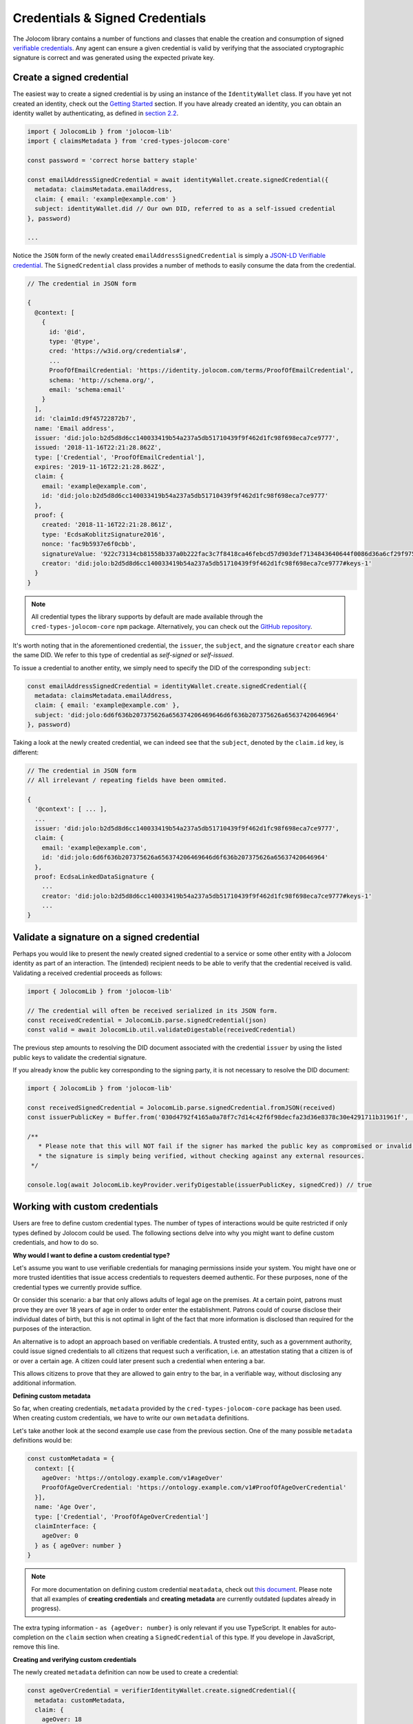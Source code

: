 Credentials & Signed Credentials
================================

The Jolocom library contains a number of functions and classes that enable the creation and consumption of signed `verifiable credentials <https://w3c.github.io/vc-data-model/>`_.
Any agent can ensure a given credential is valid by verifying that the associated cryptographic signature is correct and was generated using the expected private key.

Create a signed credential
##################################

The easiest way to create a signed credential is by using an instance of the ``IdentityWallet`` class. If you have yet not created an identity, check out the `Getting Started <https://jolocom-lib.readthedocs.io/en/latest/gettingStarted.html>`_ section.
If you have already created an identity, you can obtain an identity wallet by authenticating, as defined in `section 2.2 <https://jolocom-lib.readthedocs.io/en/latest/gettingStarted.html#using-the-identity>`_.

.. code-block:: typescript

  import { JolocomLib } from 'jolocom-lib'
  import { claimsMetadata } from 'cred-types-jolocom-core'

  const password = 'correct horse battery staple'

  const emailAddressSignedCredential = await identityWallet.create.signedCredential({
    metadata: claimsMetadata.emailAddress,
    claim: { email: 'example@example.com' }
    subject: identityWallet.did // Our own DID, referred to as a self-issued credential
  }, password)

  ...

Notice the ``JSON`` form of the newly created ``emailAddressSignedCredential`` is simply a `JSON-LD Verifiable credential <https://w3c.github.io/vc-data-model/>`_.
The ``SignedCredential`` class provides a number of methods to easily consume the data from the credential.

.. code-block:: typescript

  // The credential in JSON form

  {
    @context: [
      {
        id: '@id',
        type: '@type',
        cred: 'https://w3id.org/credentials#',
        ...
        ProofOfEmailCredential: 'https://identity.jolocom.com/terms/ProofOfEmailCredential',
        schema: 'http://schema.org/',
        email: 'schema:email'
      }
    ],
    id: 'claimId:d9f45722872b7',
    name: 'Email address',
    issuer: 'did:jolo:b2d5d8d6cc140033419b54a237a5db51710439f9f462d1fc98f698eca7ce9777',
    issued: '2018-11-16T22:21:28.862Z',
    type: ['Credential', 'ProofOfEmailCredential'],
    expires: '2019-11-16T22:21:28.862Z',
    claim: {
      email: 'example@example.com',
      id: 'did:jolo:b2d5d8d6cc140033419b54a237a5db51710439f9f462d1fc98f698eca7ce9777'
    },
    proof: {
      created: '2018-11-16T22:21:28.861Z',
      type: 'EcdsaKoblitzSignature2016',
      nonce: 'fac9b5937e6f0cbb',
      signatureValue: '922c73134cb81558b337a0b222fac3c7f8418ca46febcd57d903def7134843640644f0086d36a6cf29f975b82eabfa45920ae8f663bca3f334ba19d527e1841e',
      creator: 'did:jolo:b2d5d8d6cc140033419b54a237a5db51710439f9f462d1fc98f698eca7ce9777#keys-1'
    }
  }

.. note:: All credential types the library supports by default are made available through the ``cred-types-jolocom-core`` ``npm`` package.
  Alternatively, you can check out the `GitHub repository <https://github.com/jolocom/cred-types-jolocom-demo>`_.

It's worth noting that in the aforementioned credential, the ``issuer``, the ``subject``, and the signature ``creator`` each share the same DID.
We refer to this type of credential as `self-signed` or `self-issued`.

To issue a credential to another entity, we simply need to specify the DID of the corresponding ``subject``:

.. code-block:: typescript

  const emailAddressSignedCredential = identityWallet.create.signedCredential({
    metadata: claimsMetadata.emailAddress,
    claim: { email: 'example@example.com' },
    subject: 'did:jolo:6d6f636b207375626a656374206469646d6f636b207375626a65637420646964'
  }, password)

Taking a look at the newly created credential, we can indeed see that the ``subject``, denoted by the ``claim.id`` key, is different:

.. code-block:: typescript

  // The credential in JSON form
  // All irrelevant / repeating fields have been ommited.

  {
    '@context': [ ... ],
    ...
    issuer: 'did:jolo:b2d5d8d6cc140033419b54a237a5db51710439f9f462d1fc98f698eca7ce9777',
    claim: {
      email: 'example@example.com',
      id: 'did:jolo:6d6f636b207375626a656374206469646d6f636b207375626a65637420646964'
    },
    proof: EcdsaLinkedDataSignature {
      ...
      creator: 'did:jolo:b2d5d8d6cc140033419b54a237a5db51710439f9f462d1fc98f698eca7ce9777#keys-1'
      ...
  }

Validate a signature on a signed credential
#############################################

Perhaps you would like to present the newly created signed credential to a service or some other entity with a Jolocom identity as part of an interaction. The (intended) recipient needs to be able to verify that the credential received is valid.
Validating a received credential proceeds as follows:

.. code-block:: typescript

  import { JolocomLib } from 'jolocom-lib'

  // The credential will often be received serialized in its JSON form.
  const receivedCredential = JolocomLib.parse.signedCredential(json)
  const valid = await JolocomLib.util.validateDigestable(receivedCredential)

The previous step amounts to resolving the DID document associated with the credential ``issuer`` by using the listed public keys to validate the credential signature.

If you already know the public key corresponding to the signing party, it is not necessary to resolve the DID document:

.. code-block:: typescript

  import { JolocomLib } from 'jolocom-lib'

  const receivedSignedCredential = JolocomLib.parse.signedCredential.fromJSON(received)
  const issuerPublicKey = Buffer.from('030d4792f4165a0a78f7c7d14c42f6f98decfa23d36e8378c30e4291711b31961f', 'hex')

  /**
     * Please note that this will NOT fail if the signer has marked the public key as compromised or invalid;
     * the signature is simply being verified, without checking against any external resources.
   */

  console.log(await JolocomLib.keyProvider.verifyDigestable(issuerPublicKey, signedCred)) // true

Working with custom credentials
################################

Users are free to define custom credential types. The number of types of interactions would be quite restricted if only types defined
by Jolocom could be used. The following sections delve into why you might want to define custom credentials,
and how to do so.

**Why would I want to define a custom credential type?**

Let's assume you want to use verifiable credentials for managing permissions inside your system. You might have one or more trusted
identities that issue access credentials to requesters deemed authentic. For these purposes, none of the credential types
we currently provide suffice.

Or consider this scenario: a bar that only allows adults of legal age on the premises. At a certain point, patrons must prove
they are over 18 years of age in order to order enter the establishment. Patrons could of course disclose their individual dates of birth,
but this is not optimal in light of the fact that more information is disclosed than required for the purposes of the interaction.

An alternative is to adopt an approach based on verifiable credentials. A trusted entity, such as a government authority,
could issue signed credentials to all citizens that request such a verification, i.e. an attestation stating that a citizen is of or over a certain age.
A citizen could later present such a credential when entering a bar.

This allows citizens to prove that they are allowed to gain entry to the bar, in a verifiable way, without disclosing any additional information.


**Defining custom metadata**

So far, when creating credentials, ``metadata`` provided by the
``cred-types-jolocom-core`` package has been used. When creating custom credentials, we have to write
our own ``metadata`` definitions.

Let's take another look at the second example use case from the previous section. One of the many possible ``metadata`` definitions would be:

.. code-block:: typescript

  const customMetadata = {
    context: [{
      ageOver: 'https://ontology.example.com/v1#ageOver'
      ProofOfAgeOverCredential: 'https://ontology.example.com/v1#ProofOfAgeOverCredential'
    }],
    name: 'Age Over',
    type: ['Credential', 'ProofOfAgeOverCredential']
    claimInterface: {
      ageOver: 0
    } as { ageOver: number }
  }

.. note:: For more documentation on defining custom credential ``meatadata``, check out `this document <https://gist.github.com/Exulansis/bec3906fba96a8b63040bad918eec548>`_.
  Please note that all examples of **creating credentials** and **creating metadata** are currently outdated (updates already in progress).

The extra typing information - ``as {ageOver: number}`` is only relevant if you use TypeScript. It enables
for auto-completion on the ``claim`` section when creating a ``SignedCredential`` of this type.
If you develope in JavaScript, remove this line.

**Creating and verifying custom credentials**

The newly created ``metadata`` definition can now be used to create a credential:

.. code-block:: typescript

  const ageOverCredential = verifierIdentityWallet.create.signedCredential({
    metadata: customMetadata,
    claim: {
      ageOver: 18
    },
    subject: requesterDid
  }, servicePassword)

(It's that simple!)

It is worth noting that the custom ``metadata`` definition is only needed for creating
credentials. Validating custom credentials is still as simple as:

.. code-block:: typescript

  const valid = await JolocomLib.util.validateDigestable(ageOverCredential)

